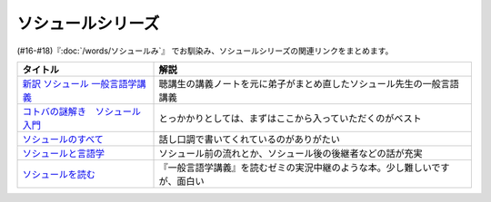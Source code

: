 .. _ソシュールシリーズ参考文献:

ソシュールシリーズ
=================================

(#16-#18)『:doc:`/words/ソシュールみ`』 でお馴染み、ソシュールシリーズの関連リンクをまとめます。

.. raw:: html

  <!--新訳 ソシュール 一般言語学講義--><a href="https://www.amazon.co.jp/dp/4327378224?&linkCode=li1&tag=takaoutputblo-22&linkId=312e59376dfa4ba3ac29a2268a76a05b&language=ja_JP&ref_=as_li_ss_il" target="_blank"><img border="0" src="//ws-fe.amazon-adsystem.com/widgets/q?_encoding=UTF8&ASIN=4327378224&Format=_SL110_&ID=AsinImage&MarketPlace=JP&ServiceVersion=20070822&WS=1&tag=takaoutputblo-22&language=ja_JP" ></a><img src="https://ir-jp.amazon-adsystem.com/e/ir?t=takaoutputblo-22&language=ja_JP&l=li1&o=9&a=4327378224" width="1" height="1" border="0" alt="" style="border:none !important; margin:0px !important;" />
  <!--コトバの謎解き　ソシュール入門--><a href="https://www.amazon.co.jp/%E3%82%B3%E3%83%88%E3%83%90%E3%81%AE%E8%AC%8E%E8%A7%A3%E3%81%8D-%E3%82%BD%E3%82%B7%E3%83%A5%E3%83%BC%E3%83%AB%E5%85%A5%E9%96%80-%E5%85%89%E6%96%87%E7%A4%BE%E6%96%B0%E6%9B%B8-%E7%94%BA%E7%94%B0-%E5%81%A5-ebook/dp/B00KS3FEVO?_encoding=UTF8&qid=&sr=&linkCode=li1&tag=takaoutputblo-22&linkId=ec6dd06865507579e200a8c72787d1f4&language=ja_JP&ref_=as_li_ss_il" target="_blank"><img border="0" src="//ws-fe.amazon-adsystem.com/widgets/q?_encoding=UTF8&ASIN=B00KS3FEVO&Format=_SL110_&ID=AsinImage&MarketPlace=JP&ServiceVersion=20070822&WS=1&tag=takaoutputblo-22&language=ja_JP" ></a><img src="https://ir-jp.amazon-adsystem.com/e/ir?t=takaoutputblo-22&language=ja_JP&l=li1&o=9&a=B00KS3FEVO" width="1" height="1" border="0" alt="" style="border:none !important; margin:0px !important;" />
  <!--ソシュールのすべて--><a href="https://www.amazon.co.jp/dp/4327376914?&linkCode=li1&tag=takaoutputblo-22&linkId=f55569d0f8b87100b720fc5a20247eee&language=ja_JP&ref_=as_li_ss_il" target="_blank"><img border="0" src="//ws-fe.amazon-adsystem.com/widgets/q?_encoding=UTF8&ASIN=4327376914&Format=_SL110_&ID=AsinImage&MarketPlace=JP&ServiceVersion=20070822&WS=1&tag=takaoutputblo-22&language=ja_JP" ></a><img src="https://ir-jp.amazon-adsystem.com/e/ir?t=takaoutputblo-22&language=ja_JP&l=li1&o=9&a=4327376914" width="1" height="1" border="0" alt="" style="border:none !important; margin:0px !important;" />
  <!--ソシュールと言語学--><a href="https://www.amazon.co.jp/%E3%82%BD%E3%82%B7%E3%83%A5%E3%83%BC%E3%83%AB%E3%81%A8%E8%A8%80%E8%AA%9E%E5%AD%A6-%E3%82%B3%E3%83%88%E3%83%90%E3%81%AF%E3%81%AA%E3%81%9C%E9%80%9A%E3%81%98%E3%82%8B%E3%81%AE%E3%81%8B-%E8%AC%9B%E8%AB%87%E7%A4%BE%E7%8F%BE%E4%BB%A3%E6%96%B0%E6%9B%B8-%E7%94%BA%E7%94%B0%E5%81%A5-ebook/dp/B00UTD8EGA?_encoding=UTF8&qid=&sr=&linkCode=li1&tag=takaoutputblo-22&linkId=c94abc97b7e667b37d81efc77cc445f5&language=ja_JP&ref_=as_li_ss_il" target="_blank"><img border="0" src="//ws-fe.amazon-adsystem.com/widgets/q?_encoding=UTF8&ASIN=B00UTD8EGA&Format=_SL110_&ID=AsinImage&MarketPlace=JP&ServiceVersion=20070822&WS=1&tag=takaoutputblo-22&language=ja_JP" ></a><img src="https://ir-jp.amazon-adsystem.com/e/ir?t=takaoutputblo-22&language=ja_JP&l=li1&o=9&a=B00UTD8EGA" width="1" height="1" border="0" alt="" style="border:none !important; margin:0px !important;" />
  <!--ソシュールを読む--><a href="https://www.amazon.co.jp/%E3%82%BD%E3%82%B7%E3%83%A5%E3%83%BC%E3%83%AB%E3%82%92%E8%AA%AD%E3%82%80-%E8%AC%9B%E8%AB%87%E7%A4%BE%E5%AD%A6%E8%A1%93%E6%96%87%E5%BA%AB-%E4%B8%B8%E5%B1%B1%E5%9C%AD%E4%B8%89%E9%83%8E-ebook/dp/B00SH9DY0Y?_encoding=UTF8&qid=&sr=&linkCode=li1&tag=takaoutputblo-22&linkId=6c7ae3ae3a32d76cc3007556a697842c&language=ja_JP&ref_=as_li_ss_il" target="_blank"><img border="0" src="//ws-fe.amazon-adsystem.com/widgets/q?_encoding=UTF8&ASIN=B00SH9DY0Y&Format=_SL110_&ID=AsinImage&MarketPlace=JP&ServiceVersion=20070822&WS=1&tag=takaoutputblo-22&language=ja_JP" ></a><img src="https://ir-jp.amazon-adsystem.com/e/ir?t=takaoutputblo-22&language=ja_JP&l=li1&o=9&a=B00SH9DY0Y" width="1" height="1" border="0" alt="" style="border:none !important; margin:0px !important;" />

+-----------------------------------+----------------------------------------------------------------------------+
|             タイトル              |                                    解説                                    |
+===================================+============================================================================+
| `新訳 ソシュール 一般言語学講義`_ | 聴講生の講義ノートを元に弟子がまとめ直したソシュール先生の一般言語講義     |
+-----------------------------------+----------------------------------------------------------------------------+
| `コトバの謎解き　ソシュール入門`_ | とっかかりとしては、まずはここから入っていただくのがベスト                 |
+-----------------------------------+----------------------------------------------------------------------------+
| `ソシュールのすべて`_             | 話し口調で書いてくれているのがありがたい                                   |
+-----------------------------------+----------------------------------------------------------------------------+
| `ソシュールと言語学`_             | ソシュール前の流れとか、ソシュール後の後継者などの話が充実                 |
+-----------------------------------+----------------------------------------------------------------------------+
| `ソシュールを読む`_               | 『一般言語学講義』を読むゼミの実況中継のような本。少し難しいですが、面白い |
+-----------------------------------+----------------------------------------------------------------------------+

.. _ソシュールを読む: https://amzn.to/391cSDo
.. _ソシュールと言語学: https://amzn.to/386plWk
.. _ソシュールのすべて: https://amzn.to/3P9KQGq
.. _コトバの謎解き　ソシュール入門: https://amzn.to/3LXDqnB
.. _新訳 ソシュール 一般言語学講義: https://amzn.to/3wwbwsr
